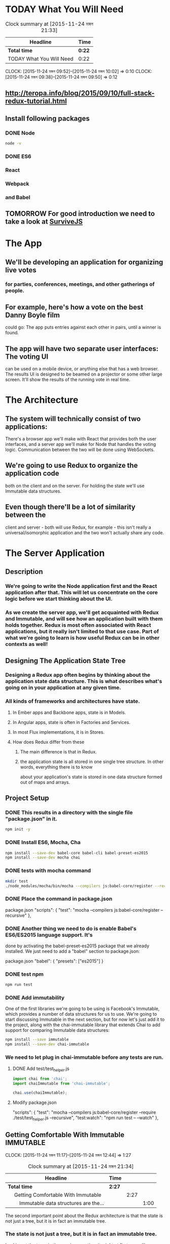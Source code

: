 #+SEQ_TODO: TODAY TOMORROW TEST DONE
* TODAY What You Will Need
#+BEGIN: clocktable :maxlevel 4 :scope subtree
#+CAPTION: Clock summary at [2015-11-24 মঙ্গল 21:33]
| Headline                 | Time   |
|--------------------------+--------|
| *Total time*             | *0:22* |
|--------------------------+--------|
| TODAY What You Will Need | 0:22   |
#+END:

  CLOCK: [2015-11-24 মঙ্গল 09:52]--[2015-11-24 মঙ্গল 10:02] =>  0:10
  CLOCK: [2015-11-24 মঙ্গল 09:38]--[2015-11-24 মঙ্গল 09:50] =>  0:12
  :PROPERTIES:
  :Effort:   0:13
  :END:
** http://teropa.info/blog/2015/09/10/full-stack-redux-tutorial.html
** Install following packages 
*** DONE Node
    CLOSED: [2015-11-24 মঙ্গল 09:37]
#+BEGIN_SRC sh 
node -v 
#+END_SRC

#+RESULTS:
: v4.2.1
*** DONE ES6
*** React
*** Webpack
*** and Babel
** TOMORROW For good introduction we need to take a look at [[http://survivejs.com/][SurviveJS]]
* The App 
** We'll be developing an application for organizing live votes 
*** for parties, conferences, meetings, and other gatherings of people.
** For example, here's how a vote on the best Danny Boyle film
could go:
The app puts entries against each other in pairs, until a winner is found. 

** The app will have two separate user interfaces: The voting UI
can be used on a mobile device, or anything else that has a
web browser. The results UI is designed to be beamed on a
projector or some other large screen. It'll show the results
of the running vote in real time.

* The Architecture 
** The system will technically consist of two applications:
There's a browser app we'll make with React that provides
both the user interfaces, and a server app we'll make for
Node that handles the voting logic. Communication between the
two will be done using WebSockets.
** We're going to use Redux to organize the application code
both on the client and on the server. For holding the state
we'll use Immutable data structures.

** Even though there'll be a lot of similarity between the
client and server - both will use Redux, for example - this
isn't really a universal/isomorphic application and the two
won't actually share any code. 

* The Server Application 
** Description
***  We're going to write the Node application first and the React application after that. This will let us concentrate on the core logic before we start thinking about the UI.
*** As we create the server app, we'll get acquainted with Redux and Immutable, and will see how an application built with them holds together. Redux is most often associated with React applications, but it really isn't limited to that use case. Part of what we're going to learn is how useful Redux can be in other contexts as well!
** Designing The Application State Tree 
*** Designing a Redux app often begins by thinking about the application state data structure. This is what describes what's going on in your application at any given time.
*** All kinds of frameworks and architectures have state. 
**** In Ember apps and Backbone apps, state is in Models. 
**** In Angular apps, state is often in Factories and Services. 
**** In most Flux implementations, it is in Stores. 
**** How does Redux differ from these
***** The main difference is that in Redux.
***** the application state is all stored in one single tree structure. In other words, everything there is to know
about your application's state is stored in one data structure formed out
of maps and arrays.

** Project Setup
*** DONE This results in a directory with the single file "package.json" in it.
#+BEGIN_SRC sh
npm init -y
#+END_SRC
    
#+RESULTS:
*** DONE Install ES6, Mocha, Cha 
#+BEGIN_SRC sh
npm install --save-dev babel-core babel-cli babel-preset-es2015
npm install --save-dev mocha chai
#+END_SRC

#+RESULTS:
| babel-core@6.1.20          | node_modules/babel-core                                     |                                              |                                               |                                     |                                    |                        |                                 |                        |                            |                       |                     |           |                  |                        |                   |                      |                        |             |           |                      |
| ├──                        | slash@1.0.0                                                 |                                              |                                               |                                     |                                    |                        |                                 |                        |                            |                       |                     |           |                  |                        |                   |                      |                        |             |           |                      |
| ├──                        | shebang-regex@1.0.0                                         |                                              |                                               |                                     |                                    |                        |                                 |                        |                            |                       |                     |           |                  |                        |                   |                      |                        |             |           |                      |
| ├──                        | path-exists@1.0.0                                           |                                              |                                               |                                     |                                    |                        |                                 |                        |                            |                       |                     |           |                  |                        |                   |                      |                        |             |           |                      |
| ├──                        | path-is-absolute@1.0.0                                      |                                              |                                               |                                     |                                    |                        |                                 |                        |                            |                       |                     |           |                  |                        |                   |                      |                        |             |           |                      |
| ├──                        | babel-messages@6.1.18                                       |                                              |                                               |                                     |                                    |                        |                                 |                        |                            |                       |                     |           |                  |                        |                   |                      |                        |             |           |                      |
| ├──                        | babel-template@6.1.18                                       |                                              |                                               |                                     |                                    |                        |                                 |                        |                            |                       |                     |           |                  |                        |                   |                      |                        |             |           |                      |
| ├──                        | private@0.1.6                                               |                                              |                                               |                                     |                                    |                        |                                 |                        |                            |                       |                     |           |                  |                        |                   |                      |                        |             |           |                      |
| ├──                        | babel-helpers@6.1.20                                        |                                              |                                               |                                     |                                    |                        |                                 |                        |                            |                       |                     |           |                  |                        |                   |                      |                        |             |           |                      |
| ├──                        | esutils@2.0.2                                               |                                              |                                               |                                     |                                    |                        |                                 |                        |                            |                       |                     |           |                  |                        |                   |                      |                        |             |           |                      |
| ├──                        | convert-source-map@1.1.2                                    |                                              |                                               |                                     |                                    |                        |                                 |                        |                            |                       |                     |           |                  |                        |                   |                      |                        |             |           |                      |
| ├──                        | home-or-tmp@1.0.0                                           | (os-tmpdir@1.0.1,                            | user-home@1.1.1)                              |                                     |                                    |                        |                                 |                        |                            |                       |                     |           |                  |                        |                   |                      |                        |             |           |                      |
| ├──                        | source-map@0.5.3                                            |                                              |                                               |                                     |                                    |                        |                                 |                        |                            |                       |                     |           |                  |                        |                   |                      |                        |             |           |                      |
| ├──                        | debug@2.2.0                                                 | (ms@0.7.1)                                   |                                               |                                     |                                    |                        |                                 |                        |                            |                       |                     |           |                  |                        |                   |                      |                        |             |           |                      |
| ├──                        | babylon@6.1.20                                              |                                              |                                               |                                     |                                    |                        |                                 |                        |                            |                       |                     |           |                  |                        |                   |                      |                        |             |           |                      |
| ├──                        | babel-types@6.1.18                                          | (to-fast-properties@1.0.1)                   |                                               |                                     |                                    |                        |                                 |                        |                            |                       |                     |           |                  |                        |                   |                      |                        |             |           |                      |
| ├──                        | minimatch@2.0.10                                            | (brace-expansion@1.1.1)                      |                                               |                                     |                                    |                        |                                 |                        |                            |                       |                     |           |                  |                        |                   |                      |                        |             |           |                      |
| ├──                        | babel-code-frame@6.1.18                                     | (js-tokens@1.0.2,                            | line-numbers@0.2.0,                           | chalk@1.1.1,                        | repeating@1.1.3)                   |                        |                                 |                        |                            |                       |                     |           |                  |                        |                   |                      |                        |             |           |                      |
| ├──                        | babel-generator@6.1.20                                      | (trim-right@1.0.1,                           | repeating@1.1.3,                              | is-integer@1.0.6,                   | detect-indent@3.0.1)               |                        |                                 |                        |                            |                       |                     |           |                  |                        |                   |                      |                        |             |           |                      |
| ├──                        | babel-traverse@6.1.20                                       | (globals@8.12.0,                             | repeating@1.1.3,                              | invariant@2.1.2)                    |                                    |                        |                                 |                        |                            |                       |                     |           |                  |                        |                   |                      |                        |             |           |                      |
| ├──                        | source-map-support@0.2.10                                   | (source-map@0.1.32)                          |                                               |                                     |                                    |                        |                                 |                        |                            |                       |                     |           |                  |                        |                   |                      |                        |             |           |                      |
| ├──                        | json5@0.4.0                                                 |                                              |                                               |                                     |                                    |                        |                                 |                        |                            |                       |                     |           |                  |                        |                   |                      |                        |             |           |                      |
| ├──                        | regenerator@0.8.35                                          | (through@2.3.8,                              | esprima-fb@15001.1.0-dev-harmony-fb,          | recast@0.10.24,                     | commoner@0.10.4,                   | defs@1.1.1)            |                                 |                        |                            |                       |                     |           |                  |                        |                   |                      |                        |             |           |                      |
| ├──                        | lodash@3.10.1                                               |                                              |                                               |                                     |                                    |                        |                                 |                        |                            |                       |                     |           |                  |                        |                   |                      |                        |             |           |                      |
| ├──                        | babel-register@6.1.18                                       | (core-js@1.2.6)                              |                                               |                                     |                                    |                        |                                 |                        |                            |                       |                     |           |                  |                        |                   |                      |                        |             |           |                      |
| └──                        | babel-runtime@5.8.34                                        | (core-js@1.2.6)                              |                                               |                                     |                                    |                        |                                 |                        |                            |                       |                     |           |                  |                        |                   |                      |                        |             |           |                      |
|                            |                                                             |                                              |                                               |                                     |                                    |                        |                                 |                        |                            |                       |                     |           |                  |                        |                   |                      |                        |             |           |                      |
| babel-cli@6.1.18           | node_modules/babel-cli                                      |                                              |                                               |                                     |                                    |                        |                                 |                        |                            |                       |                     |           |                  |                        |                   |                      |                        |             |           |                      |
| ├──                        | slash@1.0.0                                                 |                                              |                                               |                                     |                                    |                        |                                 |                        |                            |                       |                     |           |                  |                        |                   |                      |                        |             |           |                      |
| ├──                        | path-exists@1.0.0                                           |                                              |                                               |                                     |                                    |                        |                                 |                        |                            |                       |                     |           |                  |                        |                   |                      |                        |             |           |                      |
| ├──                        | fs-readdir-recursive@0.1.2                                  |                                              |                                               |                                     |                                    |                        |                                 |                        |                            |                       |                     |           |                  |                        |                   |                      |                        |             |           |                      |
| ├──                        | path-is-absolute@1.0.0                                      |                                              |                                               |                                     |                                    |                        |                                 |                        |                            |                       |                     |           |                  |                        |                   |                      |                        |             |           |                      |
| ├──                        | log-symbols@1.0.2                                           |                                              |                                               |                                     |                                    |                        |                                 |                        |                            |                       |                     |           |                  |                        |                   |                      |                        |             |           |                      |
| ├──                        | convert-source-map@1.1.2                                    |                                              |                                               |                                     |                                    |                        |                                 |                        |                            |                       |                     |           |                  |                        |                   |                      |                        |             |           |                      |
| ├──                        | v8flags@2.0.10                                              | (user-home@1.1.1)                            |                                               |                                     |                                    |                        |                                 |                        |                            |                       |                     |           |                  |                        |                   |                      |                        |             |           |                      |
| ├──                        | commander@2.9.0                                             | (graceful-readlink@1.0.1)                    |                                               |                                     |                                    |                        |                                 |                        |                            |                       |                     |           |                  |                        |                   |                      |                        |             |           |                      |
| ├──                        | source-map@0.5.3                                            |                                              |                                               |                                     |                                    |                        |                                 |                        |                            |                       |                     |           |                  |                        |                   |                      |                        |             |           |                      |
| ├──                        | chalk@1.1.1                                                 | (escape-string-regexp@1.0.3,                 | supports-color@2.0.0,                         | ansi-styles@2.1.0,                  | has-ansi@2.0.0,                    | strip-ansi@3.0.0)      |                                 |                        |                            |                       |                     |           |                  |                        |                   |                      |                        |             |           |                      |
| ├──                        | glob@5.0.15                                                 | (inherits@2.0.1,                             | once@1.3.2,                                   | inflight@1.0.4,                     | minimatch@3.0.0)                   |                        |                                 |                        |                            |                       |                     |           |                  |                        |                   |                      |                        |             |           |                      |
| ├──                        | output-file-sync@1.1.1                                      | (xtend@4.0.1,                                | mkdirp@0.5.1)                                 |                                     |                                    |                        |                                 |                        |                            |                       |                     |           |                  |                        |                   |                      |                        |             |           |                      |
| ├──                        | request@2.65.0                                              | (aws-sign2@0.6.0,                            | forever-agent@0.6.1,                          | tunnel-agent@0.4.1,                 | oauth-sign@0.8.0,                  | caseless@0.11.0,       | stringstream@0.0.5,             | isstream@0.1.2,        | json-stringify-safe@5.0.1, | extend@3.0.0,         | tough-cookie@2.2.1, | qs@5.2.0, | node-uuid@1.4.6, | combined-stream@1.0.5, | mime-types@2.1.7, | form-data@1.0.0-rc3, | http-signature@0.11.0, | hawk@3.1.1, | bl@1.0.0, | har-validator@2.0.2) |
| ├──                        | chokidar@1.2.0                                              | (arrify@1.0.0,                               | glob-parent@2.0.0,                            | async-each@0.1.6,                   | is-glob@2.0.1,                     | is-binary-path@1.0.1,  | lodash.flatten@3.0.2,           | readdirp@2.0.0,        | anymatch@1.3.0)            |                       |                     |           |                  |                        |                   |                      |                        |             |           |                      |
| ├──                        | bin-version-check@2.1.0                                     | (semver-truncate@1.0.0,                      | minimist@1.2.0,                               | semver@4.3.6,                       | bin-version@1.0.4)                 |                        |                                 |                        |                            |                       |                     |           |                  |                        |                   |                      |                        |             |           |                      |
| ├──                        | lodash@3.10.1                                               |                                              |                                               |                                     |                                    |                        |                                 |                        |                            |                       |                     |           |                  |                        |                   |                      |                        |             |           |                      |
| ├──                        | babel-register@6.1.18                                       | (home-or-tmp@1.0.0,                          | source-map-support@0.2.10,                    | core-js@1.2.6)                      |                                    |                        |                                 |                        |                            |                       |                     |           |                  |                        |                   |                      |                        |             |           |                      |
| ├──                        | babel-polyfill@6.1.19                                       | (regenerator@0.8.42,                         | core-js@1.2.6)                                |                                     |                                    |                        |                                 |                        |                            |                       |                     |           |                  |                        |                   |                      |                        |             |           |                      |
| └──                        | babel-runtime@5.8.34                                        | (core-js@1.2.6)                              |                                               |                                     |                                    |                        |                                 |                        |                            |                       |                     |           |                  |                        |                   |                      |                        |             |           |                      |
|                            |                                                             |                                              |                                               |                                     |                                    |                        |                                 |                        |                            |                       |                     |           |                  |                        |                   |                      |                        |             |           |                      |
| babel-preset-es2015@6.1.18 | node_modules/babel-preset-es2015                            |                                              |                                               |                                     |                                    |                        |                                 |                        |                            |                       |                     |           |                  |                        |                   |                      |                        |             |           |                      |
| ├──                        | babel-plugin-transform-es2015-shorthand-properties@6.1.18   | (babel-types@6.1.18,                         | babel-runtime@5.8.34)                         |                                     |                                    |                        |                                 |                        |                            |                       |                     |           |                  |                        |                   |                      |                        |             |           |                      |
| ├──                        | babel-plugin-transform-es2015-arrow-functions@6.1.18        | (babel-runtime@5.8.34)                       |                                               |                                     |                                    |                        |                                 |                        |                            |                       |                     |           |                  |                        |                   |                      |                        |             |           |                      |
| ├──                        | babel-plugin-transform-es2015-template-literals@6.1.18      | (babel-runtime@5.8.34)                       |                                               |                                     |                                    |                        |                                 |                        |                            |                       |                     |           |                  |                        |                   |                      |                        |             |           |                      |
| ├──                        | babel-plugin-transform-es2015-literals@6.1.18               | (babel-runtime@5.8.34)                       |                                               |                                     |                                    |                        |                                 |                        |                            |                       |                     |           |                  |                        |                   |                      |                        |             |           |                      |
| ├──                        | babel-plugin-transform-es2015-block-scoped-functions@6.1.18 | (babel-runtime@5.8.34)                       |                                               |                                     |                                    |                        |                                 |                        |                            |                       |                     |           |                  |                        |                   |                      |                        |             |           |                      |
| ├──                        | babel-plugin-transform-es2015-typeof-symbol@6.1.18          | (babel-runtime@5.8.34)                       |                                               |                                     |                                    |                        |                                 |                        |                            |                       |                     |           |                  |                        |                   |                      |                        |             |           |                      |
| ├──                        | babel-plugin-transform-es2015-spread@6.1.18                 | (babel-runtime@5.8.34)                       |                                               |                                     |                                    |                        |                                 |                        |                            |                       |                     |           |                  |                        |                   |                      |                        |             |           |                      |
| ├──                        | babel-plugin-transform-es2015-destructuring@6.1.18          | (babel-runtime@5.8.34)                       |                                               |                                     |                                    |                        |                                 |                        |                            |                       |                     |           |                  |                        |                   |                      |                        |             |           |                      |
| ├──                        | babel-plugin-check-es2015-constants@6.1.18                  | (babel-runtime@5.8.34)                       |                                               |                                     |                                    |                        |                                 |                        |                            |                       |                     |           |                  |                        |                   |                      |                        |             |           |                      |
| ├──                        | babel-plugin-transform-es2015-for-of@6.1.18                 | (babel-runtime@5.8.34)                       |                                               |                                     |                                    |                        |                                 |                        |                            |                       |                     |           |                  |                        |                   |                      |                        |             |           |                      |
| ├──                        | babel-plugin-transform-es2015-block-scoping@6.1.18          | (babel-types@6.1.18,                         | babel-template@6.1.18,                        | babel-traverse@6.1.20,              | lodash@3.10.1,                     | babel-runtime@5.8.34)  |                                 |                        |                            |                       |                     |           |                  |                        |                   |                      |                        |             |           |                      |
| ├──                        | babel-plugin-transform-es2015-function-name@6.1.18          | (babel-types@6.1.18,                         | babel-helper-function-name@6.1.18,            | babel-runtime@5.8.34)               |                                    |                        |                                 |                        |                            |                       |                     |           |                  |                        |                   |                      |                        |             |           |                      |
| ├──                        | babel-plugin-transform-es2015-object-super@6.1.18           | (babel-helper-replace-supers@6.1.18,         | babel-runtime@5.8.34)                         |                                     |                                    |                        |                                 |                        |                            |                       |                     |           |                  |                        |                   |                      |                        |             |           |                      |
| ├──                        | babel-plugin-transform-es2015-computed-properties@6.1.18    | (babel-template@6.1.18,                      | babel-helper-define-map@6.1.18,               | babel-runtime@5.8.34)               |                                    |                        |                                 |                        |                            |                       |                     |           |                  |                        |                   |                      |                        |             |           |                      |
| ├──                        | babel-plugin-transform-es2015-sticky-regex@6.1.18           | (babel-helper-regex@6.1.18,                  | babel-types@6.1.18,                           | babel-runtime@5.8.34)               |                                    |                        |                                 |                        |                            |                       |                     |           |                  |                        |                   |                      |                        |             |           |                      |
| ├──                        | babel-plugin-transform-es2015-unicode-regex@6.1.18          | (regexpu@1.3.0,                              | babel-helper-regex@6.1.18,                    | babel-runtime@5.8.34)               |                                    |                        |                                 |                        |                            |                       |                     |           |                  |                        |                   |                      |                        |             |           |                      |
| ├──                        | babel-plugin-transform-es2015-parameters@6.1.18             | (babel-helper-get-function-arity@6.1.18,     | babel-helper-call-delegate@6.1.18,            | babel-template@6.1.18,              | babel-types@6.1.18,                | babel-traverse@6.1.20, | babel-runtime@5.8.34)           |                        |                            |                       |                     |           |                  |                        |                   |                      |                        |             |           |                      |
| ├──                        | babel-plugin-transform-es2015-modules-commonjs@6.1.20       | (babel-plugin-transform-strict-mode@6.1.18,  | babel-template@6.1.18,                        | babel-types@6.1.18,                 | babel-runtime@5.8.34)              |                        |                                 |                        |                            |                       |                     |           |                  |                        |                   |                      |                        |             |           |                      |
| ├──                        | babel-plugin-transform-es2015-classes@6.1.20                | (babel-messages@6.1.18,                      | babel-helper-optimise-call-expression@6.1.18, | babel-helper-replace-supers@6.1.18, | babel-helper-function-name@6.1.18, | babel-template@6.1.18, | babel-helper-define-map@6.1.18, | babel-types@6.1.18,    | babel-traverse@6.1.20,     | babel-runtime@5.8.34) |                     |           |                  |                        |                   |                      |                        |             |           |                      |
| └──                        | babel-plugin-transform-regenerator@6.1.18                   | (babel-plugin-syntax-async-functions@6.1.18, | private@0.1.6,                                | through@2.3.8,                      | babylon@6.1.20,                    | commoner@0.10.4,       | babel-types@6.1.18,             | babel-traverse@6.1.20, | babel-runtime@5.8.34)      |                       |                     |           |                  |                        |                   |                      |                        |             |           |                      |
| chai@3.4.1                 | node_modules/chai                                           |                                              |                                               |                                     |                                    |                        |                                 |                        |                            |                       |                     |           |                  |                        |                   |                      |                        |             |           |                      |
| ├──                        | assertion-error@1.0.1                                       |                                              |                                               |                                     |                                    |                        |                                 |                        |                            |                       |                     |           |                  |                        |                   |                      |                        |             |           |                      |
| ├──                        | type-detect@1.0.0                                           |                                              |                                               |                                     |                                    |                        |                                 |                        |                            |                       |                     |           |                  |                        |                   |                      |                        |             |           |                      |
| └──                        | deep-eql@0.1.3                                              | (type-detect@0.1.1)                          |                                               |                                     |                                    |                        |                                 |                        |                            |                       |                     |           |                  |                        |                   |                      |                        |             |           |                      |
|                            |                                                             |                                              |                                               |                                     |                                    |                        |                                 |                        |                            |                       |                     |           |                  |                        |                   |                      |                        |             |           |                      |
| mocha@2.3.3                | node_modules/mocha                                          |                                              |                                               |                                     |                                    |                        |                                 |                        |                            |                       |                     |           |                  |                        |                   |                      |                        |             |           |                      |
| ├──                        | escape-string-regexp@1.0.2                                  |                                              |                                               |                                     |                                    |                        |                                 |                        |                            |                       |                     |           |                  |                        |                   |                      |                        |             |           |                      |
| ├──                        | commander@2.3.0                                             |                                              |                                               |                                     |                                    |                        |                                 |                        |                            |                       |                     |           |                  |                        |                   |                      |                        |             |           |                      |
| ├──                        | diff@1.4.0                                                  |                                              |                                               |                                     |                                    |                        |                                 |                        |                            |                       |                     |           |                  |                        |                   |                      |                        |             |           |                      |
| ├──                        | supports-color@1.2.0                                        |                                              |                                               |                                     |                                    |                        |                                 |                        |                            |                       |                     |           |                  |                        |                   |                      |                        |             |           |                      |
| ├──                        | growl@1.8.1                                                 |                                              |                                               |                                     |                                    |                        |                                 |                        |                            |                       |                     |           |                  |                        |                   |                      |                        |             |           |                      |
| ├──                        | debug@2.0.0                                                 | (ms@0.6.2)                                   |                                               |                                     |                                    |                        |                                 |                        |                            |                       |                     |           |                  |                        |                   |                      |                        |             |           |                      |
| ├──                        | mkdirp@0.5.0                                                | (minimist@0.0.8)                             |                                               |                                     |                                    |                        |                                 |                        |                            |                       |                     |           |                  |                        |                   |                      |                        |             |           |                      |
| ├──                        | glob@3.2.3                                                  | (inherits@2.0.1,                             | graceful-fs@2.0.3,                            | minimatch@0.2.14)                   |                                    |                        |                                 |                        |                            |                       |                     |           |                  |                        |                   |                      |                        |             |           |                      |
| └──                        | jade@0.26.3                                                 | (commander@0.6.1,                            | mkdirp@0.3.0)                                 |                                     |                                    |                        |                                 |                        |                            |                       |                     |           |                  |                        |                   |                      |                        |             |           |                      |
|                            |                                                             |                                              |                                               |                                     |                                    |                        |                                 |                        |                            |                       |                     |           |                  |                        |                   |                      |                        |             |           |                      |
*** DONE tests with mocha command 
#+BEGIN_SRC sh
mkdir test
./node_modules/mocha/bin/mocha --compilers js:babel-core/register --recursive
#+END_SRC

#+RESULTS:
|                 |
|                 |
| 0 passing (3ms) |
*** DONE Place the command in package.json
package.json
"scripts": {
  "test": "mocha --compilers js:babel-core/register --recursive"
},
*** DONE Another thing we need to do is enable Babel's ES6/ES2015 language support. It's
done by activating the babel-preset-es2015 package that we already installed.
We just need to add a "babel" section to package.json:

package.json
"babel": {
  "presets": ["es2015"]
}
*** DONE test npm 
#+BEGIN_SRC sh
npm run test
#+END_SRC

#+RESULTS:
|   |                     |             |                                          |             |
| > | voting-server@1.0.0 | test        | /usr/local/src/jstutorials/voting-server |             |
| > | mocha               | --compilers | js:babel-core/register                   | --recursive |
|   |                     |             |                                          |             |
|   |                     |             |                                          |             |
|   |                     |             |                                          |             |
| 0 | passing             | (3ms)       |                                          |             |
|   |                     |             |                                          |             |

*** DONE Add immutability 
One of the first libraries we're going to be using is Facebook's Immutable,
which provides a number of data structures for us to use. We're going to start
discussing Immutable in the next section, but for now let's just add it to the
project, along with the chai-immutable library that extends Chai to add support
for comparing Immutable data structures:

#+BEGIN_SRC sh
npm install --save immutable
npm install --save-dev chai-immutable

#+END_SRC

#+RESULTS:
| immutable@3.7.5      | node_modules/immutable      |
| chai-immutable@1.5.2 | node_modules/chai-immutable |
*** We need to let plug in chai-immutable before any tests are run.
**** DONE Add test/test_helper.js
#+BEGIN_SRC js :tangle test/test_helper.js
import chai from 'chai';
import chaiImmutable from 'chai-immutable';

chai.use(chaiImmutable);

#+END_SRC
**** Modify package.json
"scripts": {
  "test": "mocha --compilers js:babel-core/register --require ./test/test_helper.js  --recursive",
  "test:watch": "npm run test -- --watch"
},

** Getting Comfortable With Immutable				  :IMMUTABLE:
   CLOCK: [2015-11-24 মঙ্গল 11:17]--[2015-11-24 মঙ্গল 12:44] =>  1:27
#+BEGIN: clocktable :maxlevel 3 :scope subtree
#+CAPTION: Clock summary at [2015-11-24 মঙ্গল 21:34]
| Headline                                        | Time   |      |      |
|-------------------------------------------------+--------+------+------|
| *Total time*                                    | *2:27* |      |      |
|-------------------------------------------------+--------+------+------|
| \emsp Getting Comfortable With Immutable        |        | 2:27 |      |
| \emsp\emsp Immutable data structures are the... |        |      | 1:00 |
#+END:

   :PROPERTIES:
   :Effort:   1:40
   :END:
The second important point about the Redux architecture is that the state is
not just a tree, but it is in fact an immutable tree.
*** The state is not just a tree, but it is in fact an immutable tree.
Looking at the trees in the previous section, it might at first seem like a
reasonable idea to have code that changes the state of the application by just
making updates in the tree: Replacing things in maps, removing things from
arrays, etc. However, this is not how things are done in Redux.
*** the next state is another state tree that reflects the current changes
A Redux application's state tree is an immutable data structure. That means
that once you have a state tree, it will never change as long as it exists. It
will keep holding the same state forever. How you then go to the next state is
by producing another state tree that reflects the changes you wanted to make.
*** Two successive states of the application are stored in two separate and independent trees. 
This means any two successive states of the application are stored in two
separate and independent trees. How you get from one to the next is by applying
a function that takes the current state and returns a new state.
*** How you get from one to the next is by applying a function that takes the current state and returns a new state.
*** Immutability Helpful for debuging
**** Can hold on to the history of your application
**** You can then do things like undo/redo for "free"
**** serialize the history
just setthe current application state to the previous or next tree in the history. 
You can also serialize the history and save it for later, or send it to some
storage so that you can replay it later, which can be hugely helpful when
debugging.
*** Data in, data out , pure function
However, I'd say that even beyond these extra features, the most important
thing about immutable data is how it simplifies your code. You get to program
with pure functions: 
**** pure functions: 
Functions that take data and return data and do nothing
else. These are functions that you can trust to behave predictably. You can
call them as many times as you like and their behavior won't change. Give them
the same arguments, and they'll return the same results. They're not going to
change the state of the world. Testing becomes trivial, as you don't need to
set up stubs or other fakes to "prepare the universe" before you call
something. It's just data in, data out.
*** Immutable data structures are the material we'll build our application's state
   CLOCK: [2015-11-24 মঙ্গল 12:35]--[2015-11-24 মঙ্গল 13:35] =>  1:00
Immutable data structures are the material we'll build our application's state
from, so let's spend some time getting comfortable with it by writing some unit
tests that illustrate how it all works.
*** Unit Testing Immutable Counter 
If you're already comfortable with immutable data and the Immutable library,
feel free to skip to the next section. 
**** To get acquainted with the idea of immutability
it may be helpful to first talk about the simplest possible data structure: What if you had a "counter"
application whose state was nothing but a single number? The state would go
from 0 to 1 to 2 to 3, etc.
**** We are already used to thinking of numbers as immutable data. 
     When the counter increments, we don't mutate a number. It would in fact be 
     impossible as there are no "setters" on numbers. You can't say 42.setValue(43).
**** What happens instead is we get another number
     Which is the result of adding 1 to the previous number. 
     That we can do with a pure function. Its argument is the current state and 
     its return value will be used as the next state. When it is called, 
     it does not change the current state. Here is such a function and a
     unit test for it:

#+BEGIN_SRC js :tangle test/immutable_spec.js
  import {expect} from 'chai'
  describe('a number', () => {
    function increment(currentState) {
      return currentState + 1;
    }
    it('is immutable', () => {
      let state = 42;
      let nextState = increment(state);
      expect(nextState).to.equal(43);
      expect(state).to.equal(42);
    });
  });
#+END_SRC

#+BEGIN_SRC sh :results verbatim drawer
npm run test
#+END_SRC

#+RESULTS:
:RESULTS:

> voting-server@1.0.0 test /usr/local/src/jstutorials/voting-server
> mocha --compilers js:babel-core/register --require ./test/test_helper.js --recursive



  immutability
    a number
      ✓ is immutable


  1 passing (55ms)

:END:

**** The fact that state doesn't change when increment is called should be obvious.
     How could it? Numbers are immutable!
**** You may have noticed that this test really has nothing to do with our
     application - we don't even have any application code yet! 
**** The test is just a learning tool for us. 
     I often find it useful to explore a new API or technique by writing unit tests 
     that exercise the relevant ideas, which is what we're doing here. Kent Beck calls 
     these kinds of tests "Learning Tests" in his original TDD book. 
     
     What we're going to do next is extend this same idea of immutability to all
     kinds of data structures, not just numbers.

**** Immutable's Lists 
     we can, for example, have an application whose state is
     a list of movies. An operation that adds a movie produces a new list that is
     the old list and the new movie combined. Crucially, the old state remains
     unchanged after the operation:
Head:     dad130b master immutable list tested
#+BEGIN_SRC js :tangle test/immutable_spec.js
imporot {expect} from 'chai';
import {List} from 'immutable';

describe('immutability', () => {
  describe('a number', () => {
    function increment(currentState) {
      return currentState + 1;
    }
    it('is immutable', () => {
      let state = 42;
      let nextState = increment(state);
      expect(nextState).to.equal(43);
      expect(state).to.equal(42);
    });
  });

  describe('A List', () => {
    function addMovie(currentState, movie){
      return currentState.push(movie);
    }

    it('is immutable', () => {
      let state = List.of('Trainspotting', '28 Days Later');
      let nextState = addMovie(state, 'Sunshine');

      expect(nextState).to.equal(List.of(
	'Trainspotting',
	'28 Days Later',
	'Sunshine'
      ));
      expect(state).to.equal(List.of(
	'Trainspotting',
	'28 Days Later'
      ));

    });
  });
});
#+END_SRC

#+BEGIN_SRC sh
npm run test
#+END_SRC

#+RESULTS:
 > voting-server@1.0.0  test  /usr/local/src/jstutorials/voting-server
 > mocha --compilers  js:babel-core/register --require ./test/test_helper.js --recursive 

|--------------+---------+--------+-----------|
| immutability |         |        |           |
| a            | number  |        |           |
|              | ✓       | is     | immutable |
| A            | List    |        |           |
|              | ✓       | is     | immutable |
|              |         |        |           |
|              |         |        |           |
| 2            | passing | (28ms) |           |
|              |         |        |           |

The old state would not have remained unchanged if we'd pushed into a regular
array! Since we're using an Immutable List instead, we have the same semantics
as we had with the number example.

The idea extends to full state trees as well. A state tree is just a nested
data structure of Lists, Maps, and possibly other kinds of collections.
Applying an operation to it involves producing a new state tree, leaving the
previous one untouched. If the state tree is a Map with a key 'movies' that
contains a List of movies, 
**** adding a movie means we need to create a new Map where the movies key points to a new List
#+BEGIN_SRC js :tangle test/immutable_spec.js
imporot {expect} from 'chai';
import {List, Map} from 'immutable';

describe('immutability', () => {
  describe('a number', () => {
    function increment(currentState) {
      return currentState + 1;
    }
    it('is immutable', () => {
      let state = 42;
      let nextState = increment(state);
      expect(nextState).to.equal(43);
      expect(state).to.equal(42);
    });
  });

  describe('A List', () => {
    function addMovie(currentState, movie){
      return currentState.push(movie);
    }

    it('is immutable', () => {
      let state = List.of('Trainspotting', '28 Days Later');
      let nextState = addMovie(state, 'Sunshine');

      expect(nextState).to.equal(List.of(
	'Trainspotting',
	'28 Days Later',
	'Sunshine'
      ));
      expect(state).to.equal(List.of(
	'Trainspotting',
	'28 Days Later'
      ));

    });
  });

  describe('a tree' , () => {
    function addMovie(currentState, movie ) {
      return currentState.set(
	'movies',
	currentState.get('movies').push(movie)
      );
    }

    it('is immatable', () => {
      let state = Map({
	movies: List.of('Trainspotting', '28 Days Later')
      });
      let nextState = addMovie(state, 'Sunshine');

      expect(nextState).to.equal(Map({
	movies: List.of(
	  'Trainspotting',
	  '28 Days Later',
	  'Sunshine'
	)
      }));
    });
  });
});
#+END_SRC

#+BEGIN_SRC sh
npm run test
#+END_SRC
Head:     19afc7b master new Map where the movies key points to a new List

#+RESULTS:
 > voting-server@1.0.0 test /usr/local/src/jstutorials/voting-server
 > mocha --compilers  js:babel-core/register  --require ./test/test_helper.js --recursive 

| immutability |         |        |           |  
| a	       | number	 |	  |	      |	 
|	       | ✓	 | is	  | immutable |	 
| A	       | List	 |	  |	      |	 
|	       | ✓	 | is	  | immutable |	 
| a	       | tree	 |	  |	      |	 
|	       | ✓	 | is	  | immatable |	 
|	       |	 |	  |	      |	 
|	       |	 |	  |	      |	 
| 3	       | passing | (30ms) |	      |	 
|	       |	 |	  |	      |	 

This is exactly the same behavior as before, just extended to show that it
works with nested data structures too. The same idea holds to all shapes and
sizes of data.

For operations on nested data structures such as this one, Immutable provides
several helper functions that make it easier to "reach into" the nested data to
produce an updated value. We can use one called update in this case to make the
code more concise:
#+BEGIN_SRC patch :tangle test/immutable_spec.js
-    function addMovie(currentState, movie ) {
-      return currentState.set(
-	'movies',
-	currentState.get('movies').push(movie)
-      );
+    function addMovie(currentState, movie) {
+      return currentState.update('movies', movies => movies.push(movie));
#+END_SRC

#+BEGIN_SRC sh
npm run test
#+END_SRC
Head:     b23ffbc master helper functions that make it easier to reach into
#+RESULTS:
| >  voting-server@1.0.0  test  /usr/local/src/jstutorials/voting-server     
| >  mocha  --compilers  js:babel-core/register  --require  ./test/test_helper.js  --recursive  

| immutability |         |        |           |
| a            | number  |        |           |
|              | ✓       | is     | immutable |
| A            | List    |        |           |
|              | ✓       | is     | immutable |
| a            | tree    |        |           |
|              | ✓       | is     | immatable |
|              |         |        |           |
|              |         |        |           |
| 3            | passing | (33ms) |           |
|              |         |        |           |
**** Reasons for using IMMUTABLE library
***** Immutable's data structures are designed from the ground up to be used
      immutably and thus provide an API that makes immutable operations convenient. 
***** I'm partial to Rich Hickey's view that there is no such as thing as
      immutability by convention. If you use data structures that allow mutations,
      sooner or later you or someone else is bound to make a mistake and mutate
      them. This is especially true when you're just getting started. Things like
      Object.freeze() may help with this. 
***** Immutable's data structures are persistent, meaning that they are internally
      structured so that producing new versions is efficient both in terms of time
      and memory, even for large state trees. Using plain objects and arrays may
      result in excessive amounts of copying, which hurts performance. 

** Writing The Application Logic With Pure Functions 
#+BEGIN: clocktable :maxlevel 4 :scope subtree
#+CAPTION: Clock summary at [2015-11-24 মঙ্গল 21:36]
| Headline                                              | Time   |      |      |      |
|-------------------------------------------------------+--------+------+------+------|
| *Total time*                                          | *5:09* |      |      |      |
|-------------------------------------------------------+--------+------+------+------|
| \emsp Writing The Application Logic With...           |        | 5:09 |      |      |
| \emsp\emsp Loading Entries                            |        |      | 1:03 |      |
| \emsp\emsp\emsp Test Case for Entries and Source Code |        |      |      | 1:03 |
| \emsp\emsp Starting The Vote Second state             |        |      | 0:30 |      |
| \emsp\emsp Voting                                     |        |      | 1:12 |      |
| \emsp\emsp Moving to The Next Pair                    |        |      | 0:50 |      |
| \emsp\emsp Ending The Vote                            |        |      | 0:33 |      |
#+END:

   CLOCK: [2015-11-24 মঙ্গল 10:02]--[2015-11-24 মঙ্গল 11:03] =>  1:01
   :PROPERTIES:
   :Effort:   0:54
   :ORDERED:  t
   :END:
Armed with an understanding of immutable state trees and the functions that
operate on them, we can turn our attention to the logic of our voting
application itself. The core of the app will be formed from the pieces that we
have been discussing: A tree structure and a set of functions that produce new
versions of that tree structure.

*** Loading Entries
**** Test Case for Entries and Source Code
     the application allows "loading in" a collection of entries that will be voted on. 
     We could have a function called setEntries that takes a previous state and 
     a collection of entries and produces a state where the entries are included. 
#+BEGIN_SRC js :tangle test/core_spec.js
import {List, Map} from 'immutable';
import {expect} from 'chai';
import {setEntries} from '../src/core';

describe('application logic', () => {
  describe('setEntries', () => {
    it('adds the entries to the state', ()=> {
      const state = Map();
      const entries = List.of('Trainspotting', '28 Days Later');
      const nextState = setEntries(state, entries);
      expect(nextState).to.equal(Map({
        entries: List.of('Trainspotting', '28 Days Later')
      }));
    });
  });
});

#+END_SRC

#+BEGIN_SRC js :tangle src/core.js
export function setEntries(state,entries){
  return state.set('entries', entries);
}
#+END_SRC

#+BEGIN_SRC sh :results verbatim 
npm run test 
#+END_SRC

#+RESULTS:
#+begin_example

> voting-server@1.0.0 test /usr/local/src/jstutorials/voting-server
> mocha --compilers js:babel-core/register --require ./test/test_helper.js --recursive



  application logic
    setEntries
      ✓ adds the entries to the state

  immutability
    a number
      ✓ is immutable
    A List
      ✓ is immutable
    a tree
      ✓ is immatable


  4 passing (105ms)

#+end_example
***** Array to Immutable List
      CLOCK: [2015-11-24 মঙ্গল 15:17]--[2015-11-24 মঙ্গল 16:20] =>  1:03

#+BEGIN_SRC sh :results verbatim
npm run test
#+END_SRC 

#+RESULTS:
#+begin_example

> voting-server@1.0.0 test /usr/local/src/jstutorials/voting-server
> mocha --compilers js:babel-core/register --require ./test/test_helper.js --recursive



  application logic
    setEntries
      ✓ adds the entries to the state

  immutability
    a number
      ✓ is immutable
    A List
      ✓ is immutable
    a tree
      ✓ is immatable


  4 passing (36ms)

#+end_example

#+BEGIN_SRC patch :tangle src/core.js
@@ -1,4 +1,4 @@
-
+import {List} from 'immutable';
 export function setEntries(state,entries){
-  return state.set('entries', entries);
+  return state.set('entries', List(entries));
 }
#+END_SRC

#+BEGIN_SRC test/core_spec.js
@@ -6,9 +6,9 @@ import {setEntries} from '../src/core';
 describe('application logic', () => {
   describe('setEntries', () => {
     it('adds the entries to the state', ()=> {
       const state = Map();
-      const entries = List.of('Trainspotting', '28 Days Later');
+      const entries = ['Trainspotting', '28 Days Later'];
       const nextState = setEntries(state, entries);
       expect(nextState).to.equal(Map({
         entries: List.of('Trainspotting', '28 Days Later')
       }));
#+END_SRC

*** Starting The Vote Second state
    CLOCK: [2015-11-24 মঙ্গল 16:12]--[2015-11-24 মঙ্গল 16:42] =>  0:30
    
    We can begin the voting by calling a function called next on a state that
already has entries set. That means, going from the first to the second of the
state trees we designed.

The function takes no additional arguments. It should create a vote Map on the
state, where the two first entries are included under the key pair. The entries
under vote should no longer be in the entries List:
#+BEGIN_SRC sh :results verbatim
npm run test
#+END_SRC

#+RESULTS:
#+begin_example

> voting-server@1.0.0 test /usr/local/src/jstutorials/voting-server
> mocha --compilers js:babel-core/register --require ./test/test_helper.js --recursive



  application logic
    setEntries
      ✓ adds the entries to the state
    next
      ✓ takes the next two entries under vote

  immutability
    a number
      ✓ is immutable
    A List
      ✓ is immutable
    a tree
      ✓ is immatable


  5 passing (28ms)

#+end_example
**** Head:     9e91d63 master prepare 2 canditate for voting.
#+BEGIN_SRC 
modified   src/core.js
@@ -1,4 +1,12 @@
-import {List} from 'immutable';
+import {List, Map} from 'immutable';
 export function setEntries(state,entries){
   return state.set('entries', List(entries));
 }
+
+export function next(state){
+  const entries = state.get('entries');
+  return state.merge({
+    vote: Map({pair: entries.take(2)}),
+    entries: entries.skip(2)
+  });
+}
modified   test/core_spec.js
@@ -1,7 +1,7 @@
 
 import {List, Map} from 'immutable';
 import {expect} from 'chai';
-import {setEntries} from '../src/core';
+import {setEntries, next} from '../src/core';
 
 describe('application logic', () => {
   describe('setEntries', () => {
@@ -14,4 +14,18 @@ describe('application logic', () => {
       }));
     });
   });
+  describe('next',() => {
+    it('takes the next two entries under vote', () => {
+      const state = Map({
+	entries: List.of('Trainspotting', '28 Days Later', 'Sunshine')
+      });
+      const nextState = next(state);
+      expect(nextState).to.equal(Map({
+	vote: Map({
+	  pair: List.of('Trainspotting', '28 Days Later')
+	}),
+	entries: List.of('Sunshine')
+      }));
+    });
+  });
 });
#+END_SRC
*** Voting
    CLOCK: [2015-11-24 মঙ্গল 18:15]--[2015-11-24 মঙ্গল 19:27] =>  1:12
    :PROPERTIES:
    :Effort:   1:00
    :END:

    When a vote is ongoing, it should be possible for people to vote on entries.
    When a new vote is cast for an entry, a "tally" for it should appear in the
    vote. If there already is a tally for the entry, it should be incremented:
    
    tag: 40d673bc12d521250ff4418e09105ac270f92c4d
    Parent:     d17fe11 diff code insertion
    
    #+BEGIN_SRC 
modified   src/core.js
@@ -10,3 +10,11 @@ export function next(state){
     entries: entries.skip(2)
   });
 }
+
+export function vote(state, entry){
+  return state.updateIn(
+    ['vote', 'tally', entry ],
+    0,
+    tally => tally + 1
+  );
+}
modified   test/core_spec.js
@@ -1,7 +1,7 @@
 
 import {List, Map} from 'immutable';
 import {expect} from 'chai';
-import {setEntries, next} from '../src/core';
+import {setEntries, next, vote} from '../src/core';
 
 describe('application logic', () => {
   describe('setEntries', () => {
@@ -28,4 +28,47 @@ describe('application logic', () => {
       }));
     });
   });
+  describe('vote', () => {
+    it('creates a tally for the voted entry', () => {
+      const state = Map({
+	vote: Map({
+	  pair: List.of('Trainspotting', '28 Days Later')
+	}),
+	entries: List()
+      });
+      const nextState = vote(state, 'Trainspotting' );
+      expect(nextState).to.equal(Map({
+	vote: Map({
+	  pair: List.of('Trainspotting', '28 Days Later'),
+	  tally: Map({
+	    'Trainspotting': 1
+	  })
+	}),
+	entries: List()
+      }));
+    });
+    it('adds to existing tally for the voted entry', () => {
+      const state = Map({
+	vote: Map({
+	  pair: List.of('Trainspotting', '28 Days Later'),
+	  tally: Map({
+	    'Trainspotting': 3,
+	    '28 Days Later': 2
+	  }),
+	}),
+	entries: List()
+      });
+      const nextState = vote(state, 'Trainspotting');
+      expect(nextState).to.equal(Map({
+	vote: Map({
+	  pair: List.of('Trainspotting', '28 Days Later'),
+	  tally: Map({
+	    'Trainspotting': 4,
+	    '28 Days Later': 2
+	  }),
+	}),
+	entries: List()
+      }));
+    });
+  });
 });
#+END_SRC

    #+BEGIN_SRC sh :results verbatim
    npm run test 
    #+END_SRC

    #+RESULTS:
    #+begin_example

 > voting-server@1.0.0 test /usr/local/src/jstutorials/voting-server
 > mocha --compilers js:babel-core/register --require ./test/test_helper.js --recursive



   application logic
     setEntries
       ✓ adds the entries to the state
     next
       ✓ takes the next two entries under vote
     vote
       ✓ creates a tally for the voted entry
       ✓ adds to existing tally for the voted entry

   immutability
     a number
       ✓ is immutable
     A List
       ✓ is immutable
     a tree
       ✓ is immatable


   7 passing (29ms)

#+end_example
    Using updateIn makes this pleasingly succinct. What the code expresses is
    "reach into the nested data structure path ['vote', 'tally', 'Trainspotting'],
    and apply this function there. If there are keys missing along the path, create
    new Maps in their place. If the value at the end is missing, initialize it with
    0".

    It packs a lot of punch, but this is exactly the kind of code that makes
    working with immutable data structures pleasant, so it's worth spending a bit
    of time getting comfortable with it.
    
    You could build all these nested Maps and Lists more concisely using the fromJS
    function from Immutable. 

*** Moving to The Next Pair 
    CLOCK: [2015-11-24 মঙ্গল 19:32]--[2015-11-24 মঙ্গল 20:22] =>  0:50
    :PROPERTIES:
    :Effort:   0:39
    :END:
    Once the vote for a given pair is over, we should proceed to the next one. The
    winning entry from the current vote should be kept, and added back to the end
    of the entries, so that it will later be paired with something else. The losing
    entry is thrown away. If there is a tie, both entries are kept.
    Head:     c5b0f2d master send winner[s] back to entries
    tag: c5b0f2dff360b81b73e5d422b211f0d8bae60c13
    #+BEGIN_SRC 
 @@ -3,8 +3,19 @@ export function setEntries(state,entries){
   return state.set('entries', List(entries));
 }
 
+function getWinners(vote) {
+  if (!vote) return [];
+  const [a,b] = vote.get('pair');
+  const aVotes = vote.getIn(['tally', a ] , 0);
+  const bVotes = vote.getIn(['tally', b ] , 0);
+  if ( aVotes > bVotes )    return [a];
+  if ( aVotes < bVotes )    return [b];
+  return [a, b];
+}
+
 export function next(state){
-  const entries = state.get('entries');
+  const entries = state.get('entries')
+                       .concat(getWinners(state.get('vote')));
   return state.merge({
     vote: Map({pair: entries.take(2)}),
     entries: entries.skip(2)
modified   test/core_spec.js
@@ -27,7 +27,47 @@ describe('application logic', () => {
 	entries: List.of('Sunshine')
       }));
     });
+    it('puts winner of current vote back to entries', () => {
+      const state = Map({
+	vote: Map({
+	  pair: List.of('Trainspotting', '28 Days Later'),
+          tally: Map({
+            'Trainspotting': 4,
+            '28 Days Later': 2
+          })
+	}),
+	entries: List.of('Sunshine', 'Millions', '127 Hours')
+      });
+      const nextState = next(state);
+      expect(nextState).to.equal(Map({
+	vote: Map({
+          pair: List.of('Sunshine', 'Millions')
+	}),
+	entries: List.of('127 Hours', 'Trainspotting')
+      }));
+    });
+
+    it('puts both from tied vote back to entries', () => {
+      const state = Map({
+	vote: Map({
+          pair: List.of('Trainspotting', '28 Days Later'),
+          tally: Map({
+            'Trainspotting': 3,
+            '28 Days Later': 3
+          })
+	}),
+	entries: List.of('Sunshine', 'Millions', '127 Hours')
+      });
+      const nextState = next(state);
+      expect(nextState).to.equal(Map({
+	vote: Map({
+          pair: List.of('Sunshine', 'Millions')
+	}),
+	entries: List.of('127 Hours', 'Trainspotting', '28 Days Later')
+      }));
+    });
   });
+  
   describe('vote', () => {
     it('creates a tally for the voted entry', () => {
       const state = Map({

    #+END_SRC
    
    #+BEGIN_SRC sh :results verbatim
    npm run test
    #+END_SRC

    #+RESULTS:
    #+begin_example

    > voting-server@1.0.0 test /usr/local/src/jstutorials/voting-server
    > mocha --compilers js:babel-core/register --require ./test/test_helper.js --recursive



      application logic
	setEntries
          ✓ adds the entries to the state
	next
          ✓ takes the next two entries under vote
          ✓ puts winner of current vote back to entries
          ✓ puts both from tied vote back to entries
	vote
          ✓ creates a tally for the voted entry
          ✓ adds to existing tally for the voted entry

      immutability
	a number
          ✓ is immutable
	A List
          ✓ is immutable
	a tree
          ✓ is immatable


      9 passing (35ms)

#+end_example

*** Ending The Vote 
    CLOCK: [2015-11-24 মঙ্গল 20:15]--[2015-11-24 মঙ্গল 20:48] =>  0:33

    At some point there's just going to be one entry left when a vote ends. At that
    point we have a winning entry. What we should do is, instead of trying to form
    a next vote, just set the winner in the state explicitly. The vote is over.

    In the implementation of next we should have a special case for the situation
    where the entries has a size of 1 after we've processed the current vote:
Head:     c37c165 master get winner ending...
tag: c37c165998a38553e195d7b644491c23f683b731
#+BEGIN_SRC 
modified   src/core.js
@@ -15,7 +15,11 @@ function getWinners(vote) {
 
 export function next(state){
   const entries = state.get('entries')
-                       .concat(getWinners(state.get('vote')));
+    .concat(getWinners(state.get('vote')));
+  if (entries.size === 1 )
+    return state.remove('vote')
+                .remove('entries')
+                .set('winner', entries.first()); 
   return state.merge({
     vote: Map({pair: entries.take(2)}),
     entries: entries.skip(2)
modified   test/core_spec.js
@@ -66,6 +66,22 @@ describe('application logic', () => {
 	entries: List.of('127 Hours', 'Trainspotting', '28 Days Later')
       }));
     });
+    it('marks winner when just one entry left', () => {
+      const state = Map({
+	vote: Map({
+          pair: List.of('Trainspotting', '28 Days Later'),
+          tally: Map({
+            'Trainspotting': 4,
+            '28 Days Later': 2
+          })
+	}),
+	entries: List()
+      });
+      const nextState = next(state);
+      expect(nextState).to.equal(Map({
+	winner: 'Trainspotting'
+      }));
+    });
   });
   
   describe('vote', () => {
#+END_SRC

#+BEGIN_SRC sh :results verbatim
npm run test
#+END_SRC

#+RESULTS:
#+begin_example

> voting-server@1.0.0 test /usr/local/src/jstutorials/voting-server
> mocha --compilers js:babel-core/register --require ./test/test_helper.js --recursive



  application logic
    setEntries
      ✓ adds the entries to the state
    next
      ✓ takes the next two entries under vote
      ✓ puts winner of current vote back to entries
      ✓ puts both from tied vote back to entries
      ✓ marks winner when just one entry left
    vote
      ✓ creates a tally for the voted entry
      ✓ adds to existing tally for the voted entry

  immutability
    a number
      ✓ is immutable
    A List
      ✓ is immutable
    a tree
      ✓ is immatable


  10 passing (58ms)

#+end_example

We could have just returned Map({winner: entries.first()}) here. But instead we
still take the old state as the starting point and explicitly remove 'vote' and
'entries' keys from it. The reason for this is future-proofing: At some point
we might have some unrelated data in the state, and it should pass through this
function unchanged. It is generally a good idea in these state transformation
functions to always morph the old state into the new one instead of building
the new state completely from scratch.

Here we have an acceptable version of the core logic of our app, expressed as a
few functions. We also have unit tests for them, and writing those tests has
been relatively easy: No setup, no mocks, no stubs. That's the beauty of pure
functions. We can just call them and inspect the return values.

Note that we haven't even installed Redux yet. We've been able to focus totally
on the logic of the app itself, without bringing the "framework" in. There's
something very pleasing about that.

** Introducing Actions and Reducers
   CLOCK: [2015-11-24 মঙ্গল 20:56]--[2015-11-24 মঙ্গল 21:27] =>  0:31
   :PROPERTIES:
   :Effort:   0:30
   :END:
 
   We have the core functions of our app, but in Redux you don't actually call
   those functions directly. There is a layer of indirection between the functions
   and the outside world: Actions.

   An action is a simple data structure that describes a change that should occur
   in your app state. It's basically a description of a function call packaged
   into a little object. By convention, every action has a type attribute that
   describes which operation the action is for. Each action may also carry
   additional attributes. Here are a few example actions that match the core
   functions we have just written:

   {type: 'SET_ENTRIES', entries: ['Trainspotting', '28 Days Later']}
   
   {type: 'NEXT'}

   {type: 'VOTE', entry: 'Trainspotting'}

   If actions are expressed like this, we also need a way to turn them into the
   actual core function calls. For example, given the VOTE action, the following
   call should be made:

   // This action
   let voteAction = {type: 'VOTE', entry: 'Trainspotting'}
   // should cause this to happen
   return vote(state, voteAction.entry);

   What we're going to write is a generic function that takes any kind of action -
   along with the current state - and invokes the core function that matches the
   action. This function is called a reducer:
#+BEGIN_SRC js 
export default function reducer(state, action) {
// Figure out which function to call and call it
}
#+END_SRC

We should test that the reducer can indeed handle each of our three actions:

#+BEGIN_SRC js 
import {Map, fromJS} from 'immutable'
import {expect} from 'chai';
import reducer from '../src/reducer';

  it('handles SET_ENTRIES', () => {
    const initialState = Map();
    const action = { type: 'SET_ENTRIES', entries: ['Trainspotting'] };
    const nextState = reducer(initialState, action );
    expect(nextState).to.equal(fromJS({
      entries: ['Trainspotting']
    }));
  });
  
  it('handles NEXT', () => {
    const initialState = fromJS({
      entries: ['Trainspotting', '28 Days Later']
    });
    const action = {type: 'NEXT'};
    const nextState = reducer(initialState, action);

    expect(nextState).to.equal(fromJS({
      vote: {
        pair: ['Trainspotting', '28 Days Later'],
        tally: {Transformation: 1}
      },
      entries: []
    }));
  });
    
  it('handles VOTE', () => { 
    const initialState = fromJS({
      vote: {
        pair: ['Trainspotting', '28 Days Later']
      },
      entries: []
    });
    const action = {type: 'VOTE', entry: 'Trainspotting'};
    const nextState = reducer(initialState, action);

    expect(nextState).to.equal(fromJS({
      vote: {
        pair: ['Trainspotting', '28 Days Later'],
        tally: {Transformation: 1}
      },
      entries: []
    }));
  });
});
#+END_SRC   
Our reducer should delegate to one of the core functions based on the type of
the action. It also knows how to unpack the additional arguments of each
function from the action object:

#+BEGIN_SRC 
import {setEntries, next, vote} from './core';

export default function reducer(state, action) {
  switch (action.type) {
    case 'SET_ENTRIES':
      return setEntries(state, action.entries);
    case 'NEXT':
      return next(state);
    case 'VOTE':
      return vote(state, action.entry)
  }
  return state;
}
#+END_SRC

#+BEGIN_SRC sh
npm run test
#+END_SRC

#+RESULTS:

 > voting-server@1.0.0 test /usr/local/src/jstutorials/voting-server
 > mocha --compilers  js:babel-core/register  --require  ./test/test_helper.js  --recursive 

| application  | logic   |         |             |          |         |         |       |       |         |
| setEntries   |         |         |             |          |         |         |       |       |         |
|              | ✓       | adds    | the         | entries  | to      | the     | state |       |         |
| next         |         |         |             |          |         |         |       |       |         |
|              | ✓       | takes   | the         | next     | two     | entries | under | vote  |         |
|              | ✓       | puts    | winner      | of       | current | vote    | back  | to    | entries |
|              | ✓       | puts    | both        | from     | tied    | vote    | back  | to    | entries |
|              | ✓       | marks   | winner      | when     | just    | one     | entry | left  |         |
| vote         |         |         |             |          |         |         |       |       |         |
|              | ✓       | creates | a           | tally    | for     | the     | voted | entry |         |
|              | ✓       | adds    | to          | existing | tally   | for     | the   | voted | entry   |
|              |         |         |             |          |         |         |       |       |         |
| immutability |         |         |             |          |         |         |       |       |         |
| a            | number  |         |             |          |         |         |       |       |         |
|              | ✓       | is      | immutable   |          |         |         |       |       |         |
| A            | List    |         |             |          |         |         |       |       |         |
|              | ✓       | is      | immutable   |          |         |         |       |       |         |
| a            | tree    |         |             |          |         |         |       |       |         |
|              | ✓       | is      | immatable   |          |         |         |       |       |         |
|              |         |         |             |          |         |         |       |       |         |
| Reducer      |         |         |             |          |         |         |       |       |         |
|              | ✓       | handles | SET_ENTRIES |          |         |         |       |       |         |
|              | ✓       | handles | NEXT        |          |         |         |       |       |         |
|              | ✓       | handles | VOTE        |          |         |         |       |       |         |
|              |         |         |             |          |         |         |       |       |         |
|              |         |         |             |          |         |         |       |       |         |
| 13           | passing | (98ms)  |             |          |         |         |       |       |         |
|              |         |         |             |          |         |         |       |       |         |

test/reducer_spec.js
describe('reducer', () => {

  // ...

  it('has an initial state', () => {
    const action = {type: 'SET_ENTRIES', entries: ['Trainspotting']};
    const nextState = reducer(undefined, action);
    expect(nextState).to.equal(fromJS({
      entries: ['Trainspotting']
    }));
  });

});

Since our application's logic is in core.js, it makes sense to introduce the
initial state there:

src/core.js
export const INITIAL_STATE = Map();

In the reducer we'll import it and use it as the default value of the state
argument:

src/reducer.js
import {setEntries, next, vote, INITIAL_STATE} from './core';

export default function reducer(state = INITIAL_STATE, action) {
  switch (action.type) {
  case 'SET_ENTRIES':
    return setEntries(state, action.entries);
  case 'NEXT':
    return next(state);
  case 'VOTE':
    return vote(state, action.entry)
  }
  return state;
}


** A Taste of Reducer Composition 
** Introducing The Redux Store 
** Setting Up a Socket.io Server 
** Broadcasting State from A Redux Listener 
** Receiving Remote Redux Actions 

* The Client Application 

** Client Project Setup 

*** Unit Testing support 

** React and react-hot-loader 
** Writing The UI for The Voting Screen 
** Immutable Data And Pure Rendering 
** Writing The UI for The Results Screen And Handling Routing 
** Introducing A Client-Side Redux Store 
** Getting Data In from Redux to React 
** Setting Up The Socket.io Client 
** Receiving Actions From The Server 
** Dispatching Actions From React Components 
** Sending Actions To The Server Using Redux Middleware 

* Exercises 

** 1. Invalid Vote Prevention 
** 2. Improved Vote State Reset 
** 3. Duplicate Vote Prevention 
** 4. Restarting The Vote 
** 5. Indicating Socket Connection State 
** Bonus Challenge: Going Peer to Peer 
*** Loading Entries 
*** Starting The Vote 
*** Voting 
*** Moving to The Next Pair 
*** Ending The Vote 

** Introducing Actions and Reducers 
** A Taste of Reducer Composition 
** Introducing The Redux Store 
** Setting Up a Socket.io Server 
** Broadcasting State from A Redux Listener 
** Receiving Remote Redux Actions 

* The Client Application 
** Client Project Setup 
*** Unit Testing support 
** React and react-hot-loader 
** Writing The UI for The Voting Screen 
** Immutable Data And Pure Rendering 
** Writing The UI for The Results Screen And Handling Routing 
** Introducing A Client-Side Redux Store 
** Getting Data In from Redux to React 
** Setting Up The Socket.io Client 
** Receiving Actions From The Server 
** Dispatching Actions From React Components 
** Sending Actions To The Server Using Redux Middleware 
* Exercises 
** 1. Invalid Vote Prevention 
** 2. Improved Vote State Reset 
** 3. Duplicate Vote Prevention 
** 4. Restarting The Vote 
** 5. Indicating Socket Connection State 
** Bonus Challenge: Going Peer to Peer 
 
